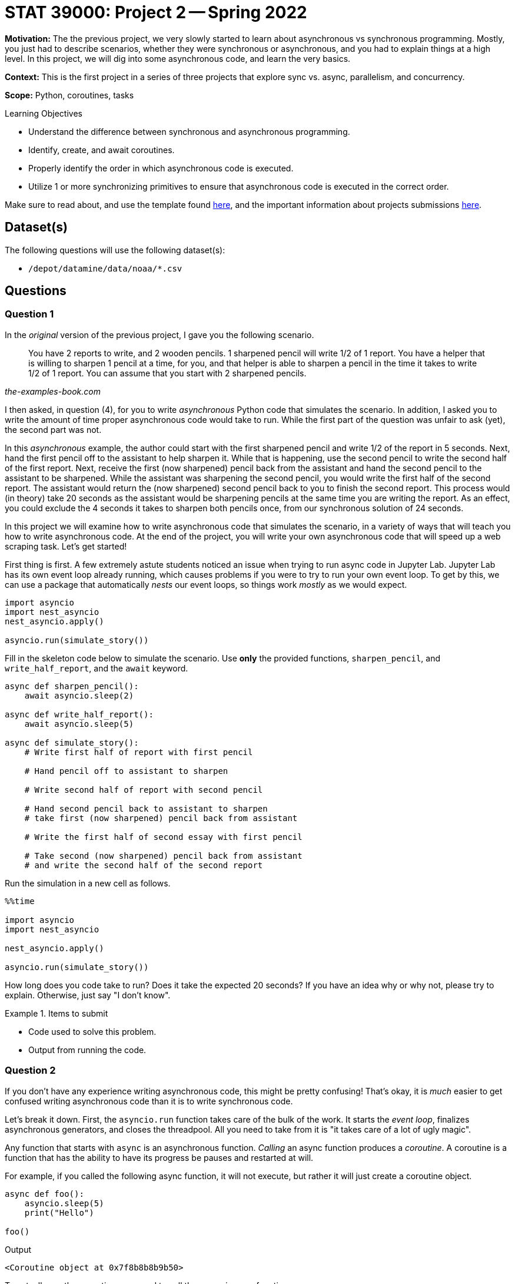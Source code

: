 = STAT 39000: Project 2 -- Spring 2022

**Motivation:** The the previous project, we very slowly started to learn about asynchronous vs synchronous programming. Mostly, you just had to describe scenarios, whether they were synchronous or asynchronous, and you had to explain things at a high level. In this project, we will dig into some asynchronous code, and learn the very basics. 

**Context:** This is the first project in a series of three projects that explore sync vs. async, parallelism, and concurrency. 

**Scope:** Python, coroutines, tasks 

.Learning Objectives
****
- Understand the difference between synchronous and asynchronous programming.
- Identify, create, and await coroutines.
- Properly identify the order in which asynchronous code is executed.
- Utilize 1 or more synchronizing primitives to ensure that asynchronous code is executed in the correct order.
****

Make sure to read about, and use the template found xref:templates.adoc[here], and the important information about projects submissions xref:submissions.adoc[here].

== Dataset(s)

The following questions will use the following dataset(s):

- `/depot/datamine/data/noaa/*.csv`

== Questions

=== Question 1

In the _original_ version of the previous project, I gave you the following scenario.

[quote, , the-examples-book.com]
____
You have 2 reports to write, and 2 wooden pencils. 1 sharpened pencil will write 1/2 of 1 report. You have a helper that is willing to sharpen 1 pencil at a time, for you, and that helper is able to sharpen a pencil in the time it takes to write 1/2 of 1 report. You can assume that you start with 2 sharpened pencils.
____

I then asked, in question (4), for you to write _asynchronous_ Python code that simulates the scenario. In addition, I asked you to write the amount of time proper asynchronous code would take to run. While the first part of the question was unfair to ask (yet), the second part was not.

In this _asynchronous_ example, the author could start with the first sharpened pencil and write 1/2 of the report in 5 seconds. Next, hand the first pencil off to the assistant to help sharpen it. While that is happening, use the second pencil to write the second half of the first report. Next, receive the first (now sharpened) pencil back from the assistant and hand the second pencil to the assistant to be sharpened. While the assistant was sharpening the second pencil, you would write the first half of the second report. The assistant would return the (now sharpened) second pencil back to you to finish the second report. This process would (in theory) take 20 seconds as the assistant would be sharpening pencils at the same time you are writing the report. As an effect, you could exclude the 4 seconds it takes to sharpen both pencils once, from our synchronous solution of 24 seconds.

In this project we will examine how to write asynchronous code that simulates the scenario, in a variety of ways that will teach you how to write asynchronous code. At the end of the project, you will write your own asynchronous code that will speed up a web scraping task. Let's get started!

First thing is first. A few extremely astute students noticed an issue when trying to run async code in Jupyter Lab. Jupyter Lab has its own event loop already running, which causes problems if you were to try to run your own event loop. To get by this, we can use a package that automatically _nests_ our event loops, so things work _mostly_ as we would expect.

[source,python]
----
import asyncio
import nest_asyncio
nest_asyncio.apply()

asyncio.run(simulate_story())
----

Fill in the skeleton code below to simulate the scenario. Use **only** the provided functions, `sharpen_pencil`, and `write_half_report`, and the `await` keyword.

[source,python]
----
async def sharpen_pencil():
    await asyncio.sleep(2)

async def write_half_report():
    await asyncio.sleep(5)

async def simulate_story():
    # Write first half of report with first pencil

    # Hand pencil off to assistant to sharpen

    # Write second half of report with second pencil

    # Hand second pencil back to assistant to sharpen
    # take first (now sharpened) pencil back from assistant

    # Write the first half of second essay with first pencil

    # Take second (now sharpened) pencil back from assistant
    # and write the second half of the second report
----

Run the simulation in a new cell as follows.

[source,ipython]
----
%%time

import asyncio
import nest_asyncio

nest_asyncio.apply()

asyncio.run(simulate_story())
----

How long does you code take to run? Does it take the expected 20 seconds? If you have an idea why or why not, please try to explain. Otherwise, just say "I don't know".

.Items to submit
====
- Code used to solve this problem.
- Output from running the code.
====

=== Question 2

If you don't have any experience writing asynchronous code, this might be pretty confusing! That's okay, it is _much_ easier to get confused writing asynchronous code than it is to write synchronous code.

Let's break it down. First, the `asyncio.run` function takes care of the bulk of the work. It starts the _event loop_, finalizes asynchronous generators, and closes the threadpool. All you need to take from it is "it takes care of a lot of ugly magic". 

Any function that starts with `async` is an asynchronous function. _Calling_ an async function produces a _coroutine_. A coroutine is a function that has the ability to have its progress be pauses and restarted at will. 

For example, if you called the following async function, it will not execute, but rather it will just create a coroutine object.

[source,python]
----
async def foo():
    asyncio.sleep(5)
    print("Hello")

foo()
----

.Output
----
<Coroutine object at 0x7f8b8b8b9b50>
----

To actually run the coroutine, you need to call the `asyncio.run` function.

[source,python]
----
asyncio.run(foo())
----

.Output
----
Hello
----

Of course, it doesn't make sense to call `asyncio.run` for each and every coroutine you create. It makes more sense to spin up the event loop once and handle the processes while it is running.

[source,ipython]
----
%%time

import asyncio
import nest_asyncio
nest_asyncio.apply()

async def foo():
    asyncio.sleep(5)
    print("Hello")

async def bar():
    asyncio.sleep(2)
    print("World")

async def main():
    await foo()
    await bar()

asyncio.run(main())
----

Run the code, what is the output?

Let's take a step back. _Why_ is asynchronous code useful? What do our `asyncio.sleep` calls represent? One of the slowest parts of a program is waiting for I/O or input/output. It takes time to wait for the operating system and hardware. If you are doing a lot of IO in your program, you could take advantage and perform other operations while waiting! This is what the `asyncio.sleep` calls _represent_ -- IO! 

Any program where the IO speed limits the speed of the program is called _I/O Bound_. Any program where the program speed is limited by how fast the CPU can process the instructions is called _CPU Bound_. Async programming can drastically speed up _I/O Bound_ software! 

Okay, back to the code from above. What is the output? You may have expected `foo` to run, then, while `foo` is "doing some IO (sleeping)", `bar` will run. Then, in a total of 5 seconds, you may have expected "World Hello" to be printed. While the `foo` is sleeping, `bar` runs, gets done in 2 seconds, goes back to `foo` and finishes in another 3 seconds, right? Nope.

What happens is that when we _await_ for `foo`, Python suspends the execution of `main` until `foo` is done. Then it resumes execution of `main` and suspends it again until `bar` is done for an approximate time of 7 seconds. We want both coroutines to run concurrently, not one at a time! How do we fix it? The easiest would be to use `asyncio.gather`.

[source,python]
----
%%time

import asyncio
import nest_asyncio

nest_asyncio.apply()

async def foo():
    await asyncio.sleep(5)
    print("Hello")
    
async def bar():
    await asyncio.sleep(2)
    print("World")
    
async def main():
    await asyncio.gather(foo(), bar())
    
asyncio.run(main())
----

`asyncio.gather` takes a list of awaitable objects and runs them concurrently by scheduling them as a _task_. Running the code above should work as expected, and run in approximately 5 seconds. We gain 2 seconds in performance since both `foo` and `bar` run concurrently. While `foo` is sleeping, `bar` is running and completes. We gain 2 seconds while those functions overlap.

What is a _task_? You can read about tasks https://docs.python.org/3/library/asyncio-task.html#asyncio.Task[here]. A task is an object that runs a coroutine. The easiest way to create a task is to use the `asyncio.create_task` method. For example, if instead of awaiting both `foo` and `bar`, we scheduled `foo` as a task, you would get _mostly_ the same result as if you used `asyncio.gather`. 

[source,python]
----
%%time

import asyncio
import nest_asyncio

nest_asyncio.apply()

async def foo():
    await asyncio.sleep(5)
    print("Hello")
    
async def bar():
    await asyncio.sleep(2)
    print("World")
    
async def main():
    asyncio.create_task(foo())
    await bar()
    
asyncio.run(main())
----

As you can see, "World" prints in a couple of seconds, and 3 seconds later "Hello" prints, for a total execution time of 5 seconds. With that being said, something is odd with our output.

.Output
----
World
CPU times: user 2.57 ms, sys: 1.06 ms, total: 3.63 ms
Wall time: 2 s
Hello
----

It says that it executed in 2 seconds, not 5. In addition, "Hello" prints _after_ Jupyter says our execution completed. Why? Well, if you read https://docs.python.org/3/library/asyncio-task.html#creating-tasks[here], you will see that `asyncio.create_task` takes a coroutine (in our case the output from `foo()`), and schedules it as a _task_ in the event loop returned by `asyncio.get_running_loop()`. This is the critical part -- it is scheduling the coroutine created by `foo()` to run on the same event loop that Jupyter Lab is running on, so even though our event loop created by `asyncio.run` stopped execution, `foo` ran until complete instead of cancelling as soon as `bar` was awaited! To observe this, open a terminal and run the following code to launch a Python interpreter:

[source,bash]
----
module use /scratch/brown/kamstut/tdm/opt/modulefiles
module load python/f2021-s2022-py3.9.6
python3
----

Then, in the Python interpreter, run the following. 

[NOTE]
====
You may need to type it out manually.
====

[source,python]
----
import asyncio

async def foo():
    await asyncio.sleep(5)
    print("Hello")
    
async def bar():
    
    await asyncio.sleep(2)
    print("World")
    
async def main():
    asyncio.create_task(foo())
    await bar()
    
asyncio.run(main())
----

As you can see, the output is _not_ the same as when you run it from _within_ the Jupyter notebook. Instead of:

.Output
----
World
CPU times: user 2.57 ms, sys: 1.06 ms, total: 3.63 ms
Wall time: 2 s
Hello
----

You should get:

.Output
----
World
----

This is because this time, there is no confusion on which event loop to use when scheduling a task. Once we reach the end of `main`, the event loop is stopped and any tasks scheduled are terminated -- even if they haven't finished (like `foo`, in our example). If you wanted to modify `main` in order to wait for `foo` to complete, you could _await_ the task _after_ you await `bar()`.

[IMPORTANT]
====
Note that this will work:

[source,python]
----
async def main():
    task = asyncio.create_task(foo())
    await bar()
    await task
----

But this, will not:

[source,python]
----
async def main():
    task = asyncio.create_task(foo())
    await task
    await bar()
----

The reason is that as soon as you call `await task`, `main` is suspended until the task is complete, which prevents both coroutines from executing concurrently (and we miss out on our 2 second performance gain). If you wait to call `await task` _after_ `await bar()`, our task (`foo`) will continue to run concurrently as a task on our event loop along side `bar` (and we get our 2 second performance gain). In addition, `asyncio.run` will wait until `task` is finished before terminating execution, because we awaited it at the very end.
====

In the same way that `asyncio.create_task` schedules the coroutines as tasks on the event loop (immediately), so does `asyncio.gather`. In a previous example, we _awaited_ our call to `asyncio.gather`.

[source,python]
----
%%time

import asyncio
import nest_asyncio

nest_asyncio.apply()

async def foo():
    await asyncio.sleep(5)
    print("Hello")
    
async def bar():
    await asyncio.sleep(2)
    print("World")
    
async def main():
    await asyncio.gather(foo(), bar())
    
asyncio.run(main())
----

.Output
----
World
Hello
CPU times: user 3.41 ms, sys: 1.96 ms, total: 5.37 ms
Wall time: 5.01 s
----

This is critical, otherwise, `main` would execute immediately and terminate before either `foo` or `bar` finished. 

[source,python]
----
%%time

import asyncio
import nest_asyncio

nest_asyncio.apply()

async def foo():
    await asyncio.sleep(5)
    print("Hello")
    
async def bar():
    await asyncio.sleep(2)
    print("World")
    
async def main():
    asyncio.gather(foo(), bar())
    
asyncio.run(main())
----

.Output
----
CPU times: user 432 µs, sys: 0 ns, total: 432 µs
Wall time: 443 µs
World
Hello
----

As you can see, since we did not await our `asyncio.gather` call, `main` ran and finished immediately. The only reason "World" and "Hello" printed is that they finished running on the event loop that Jupyter uses instead of the loop we created using our call to `asyncio.run`. If you were to run the code from a Python interpreter instead of from Jupyter Lab, neither "World" nor "Hello" would print.

[CAUTION]
====
I know this is a _lot_ to take in for a single question. If you aren't quite following at this point I'd highly encourage you to post questions in Piazza before continuing, or rereading things until it starts to make sense.
====

Modify your `simulate_story` function from question (1) so that `sharpen_pencil` runs concurrently with `write_quarter`, and the total execution time is about 20 seconds. 

[IMPORTANT]
====
Some important notes to keep in mind:

- Make sure that the "rules" are still followed. You can still only write 1 quarter of the report at a time.
- Make sure that your code awaits what needs to be awaited -- even if _technically_ those tasks would execute prior to `simulate_story` finishing.
====

.Items to submit
====
- Code used to solve this problem.
- Output from running the code.
====

=== Question 3

That last question was quite a bit to take in! It is ok if it hasn't all clicked! I'd encourage you to post questions in Piazza, and continue to mess around with simple async examples until it makes more sense. It will help us explain things better and improve things for the next group of students!

There are a couple of straightforward ways you could solve the previous question (well technically there are even more). One way involves queuing up the `sharpen_pencil` coroutines as tasks that run concurrently, and awaiting them at the end. The other involves using `asyncio.gather` to queue up select `write_quarter` and `sharpen_pencil` tasks to run concurrently, and await them. 

While both of these methods do a great job simulating our simple story, there may be instances where a greater amount of control may be needed. In such circumstances, https://docs.python.org/3/library/asyncio-sync.html[the Python synchronization primitives] may be useful!

Read about the https://docs.python.org/3/library/asyncio-sync.html#asyncio.Event[Event primitive], in particular. This primitive allows us to notify one or more async tasks that _something_ has happened. This is particularly useful if you want some async code to wait for other async code to run before continuing on. Cool, how does it work? Let's say I want to yell, but before I yell, I want the megaphone to be ready.

First, create an event, that represents some event.

[source,python]
----
import asyncio

async def yell(words, wait_for):
    print(f"{words.upper()}")

# create an event
megaphone_ready = asyncio.Event()
----

To wait to continue until the event has occurred, you just need to `await` the coroutine created by calling `my_event.wait()`. So in our case, we can add `my_event.wait()` before we yell in the `yell` function.

[source,python]
----
async def yell(words, wait_for):
    await wait_for.wait()
    print(f"{words.upper()}")
----

By default, our `Event` is set to `False` since the event has _not_ occurred. The `yell` task will continue to await our event until the event is marked as _set_. To mark our event as set, we would use the `set` method.

[source,python]
----
import asyncio

async def yell(words, wait_for):
    await wait_for.wait()
    print(f"{words.upper()}")

async def main():
    megaphone_ready = asyncio.Event() # by default, it is not ready

    # create our yell task. Remember, tasks are immediately scheduled
    # on the event loop to run. At this point, the await wait_for.wait()
    # part of our yell function will prevent the task from moving
    # forward to the print statement until the event is set.
    yell_task = asyncio.create_task(yell("Hello", megaphone_ready))

    # let's say we have to dust off the megaphone for it to be ready
    # and it takes 1 second to do so
    await asyncio.sleep(1)

    # now, since we've dusted off the megaphone, we can mark it as ready
    megaphone_ready.set()

    # at this point in time, the await wait_for.wait() part of our code
    # from the yell function will be complete, and the yell function 
    # will move on to the print statement and actually yell

    # Finally, we want to await for our yell_task to finish
    # if our yell_task wasn't a simple print statement, and tooks a few seconds 
    # to finish, this await would be necessary for the main function to run
    # to completion.
    await yell_task

asyncio.run(main())
----

Consider each of the following as a separate event:

- Writing the first quarter of the report
- Writing the second quarter of the report
- Writing the third quarter of the report
- Writing the fourth quarter of the report
- Sharpening the first pencil
- Sharpening the second pencil

Use the `Event` primitive to make our code run as intended, concurrently. Use the following code as a skeleton for your solution. Do **not** modify the code, just make additions.

[source,python]
----
%%time

import asyncio
import nest_asyncio

nest_asyncio.apply()

async def write_quarter(current_event, events_to_wait_for = None):
    # TODO: if events_to_wait_for is not None
    # loop through the events and await them

    await asyncio.sleep(5)
    
    # TODO: at this point, the essay quarter has
    # been written and we should mark the current
    # event as set

    
async def sharpen_pencil(current_event, events_to_wait_for = None):
    # TODO: if events_to_wait_for is not None
    # loop through the events and await them

    await asyncio.sleep(2)
    
    # TODO: at this point, the essay quarter has
    # been written and we should mark the current
    # event as set
    

async def simulate_story():
    
    # TODO: declare each of the 6 events in our story
    
    # TODO: add each function call to a list of tasks 
    # to be run concurrently. Should be something similar to
    # tasks = [write_quarter(something, [something,]), ...]
    tasks = []
    
    await asyncio.gather(*tasks)
    
asyncio.run(simulate_story())
----

[TIP]
====
The `current_event` is passed so we can mark it as set once the event has occurred.
====

[TIP]
====
The `events_to_wait_for` is passed so we can await them before continuing. This ensures that we don't try and sharpen the first pencil until after we've written the first quarter of the essay. Or ensures that we don't write the third quarter of the essay until after the first pencil has been sharpened.
====

[TIP]
====
The code you will add to `write_quarter` will be identical to the code you will add to `sharpen_pencil`.
====

[TIP]
====
The `events_to_wait_for` is expected to be iterable (a list). Make sure you pass a single event in a list if you only have one event to wait for.
====

[TIP]
====
It should take about 20 seconds to run.
====

.Items to submit
====
- Code used to solve this problem.
- Output from running the code.
====

=== Question 4

While it is certainly useful to have some experience with async programming in Python, the context in which most data scientists will deal with it is writing APIs using something like `fastapi`, where a deep knowledge of async programming isn't really needed.

What _will_ be pretty common is the need to speed up code. One of the primary ways to do that is to parallelize your code.

In the previous project, in question (5), you described an operation that you could do to the entire flights dataset (`/depot/datamine/data/flights/subset`). In this situation, where you have a collection of neatly formatted datasets, a good first step would be to write a function that accepts a two paths as arguments. The first path could be the absolute path to the dataset to be processed. The second path could be the absolute path of the intermediate output file. Then, the function could process the dataset and output the intermediate calculations.

For example, let's say you wanted to count how many flights in the dataset as a whole. Then, you could write a function to read in the dataset, count the flights, and output a file containing the number of flights. This would be easily parallelizable because you could process each of the files individually, in parallel, and at the very end, sum up the data in the output file.

Write a function that is "ready" to be parallelized, and that follows the operation you described in question (5) in the previous project. Test out the function on at least 2 of the datasets in `/depot/datamine/data/flights/subset`.

[TIP]
====
In the next project, we will parallelize and run some benchmarks.
====

.Items to submit
====
- Code used to solve this problem.
- Output from running the code.
====

[WARNING]
====
_Please_ make sure to double check that your submission is complete, and contains all of your code and output before submitting. If you are on a spotty internet connect    ion, it is recommended to download your submission after submitting it to make sure what you _think_ you submitted, was what you _actually_ submitted.
                                                                                                                             
In addition, please review our xref:book:projects:submissions.adoc[submission guidelines] before submitting your project.
====
